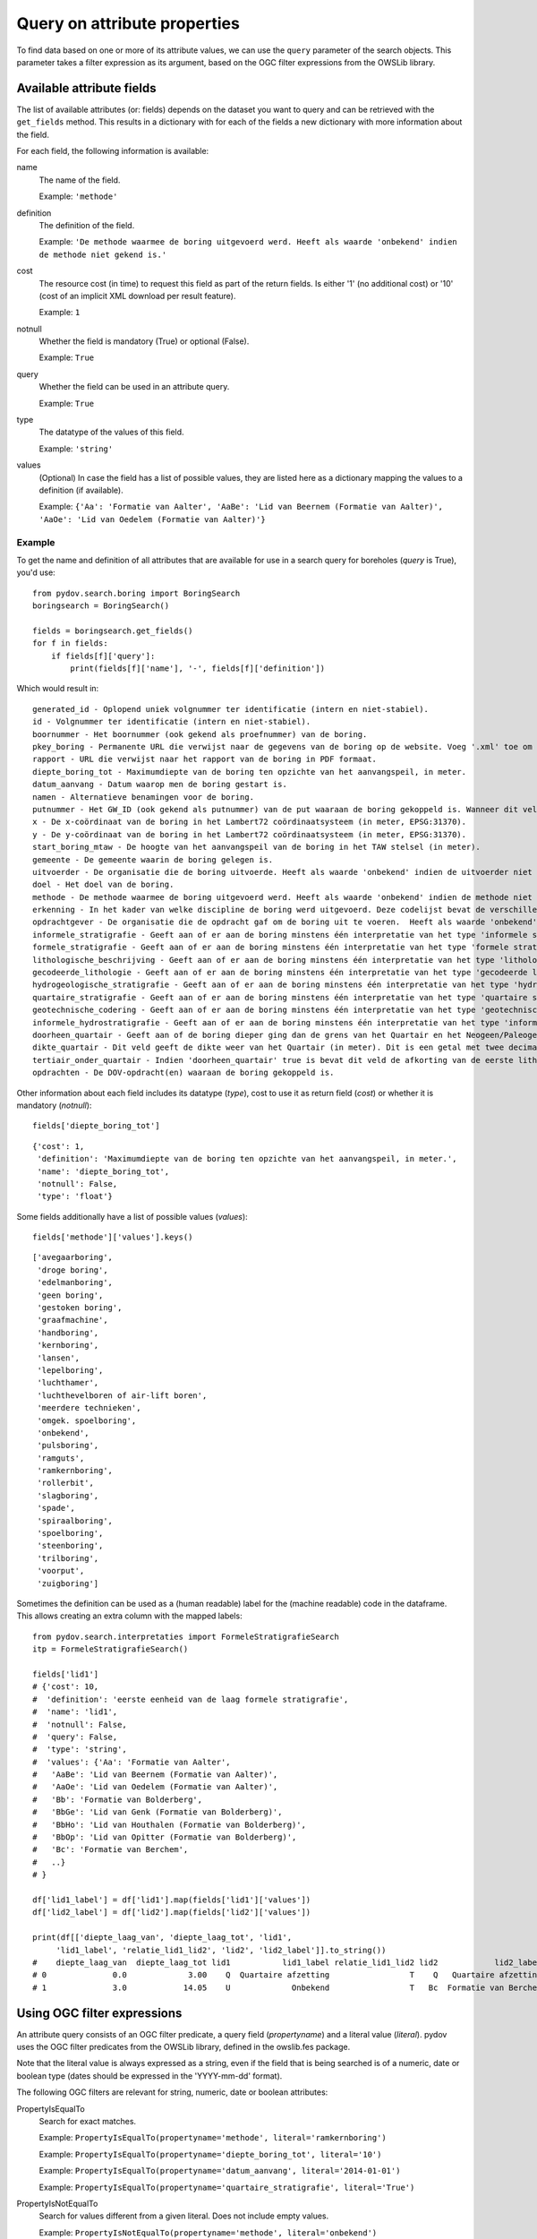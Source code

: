.. _query_attribute:

=============================
Query on attribute properties
=============================

To find data based on one or more of its attribute values, we can use the ``query`` parameter of the search objects. This parameter takes a filter expression as its argument, based on the OGC filter expressions from the OWSLib library.

.. _available_attribute_fields:

Available attribute fields
**************************
The list of available attributes (or: fields) depends on the dataset you want to query and can be retrieved with the ``get_fields`` method. This results in a dictionary with for each of the fields a new dictionary with more information about the field.

For each field, the following information is available:

name
    The name of the field.

    Example: ``'methode'``

definition
    The definition of the field.

    Example: ``'De methode waarmee de boring uitgevoerd werd. Heeft als waarde 'onbekend' indien de methode niet gekend is.'``

cost
    The resource cost (in time) to request this field as part of the return fields. Is either '1' (no additional cost) or '10' (cost of an implicit XML download per result feature).

    Example: ``1``

notnull
    Whether the field is mandatory (True) or optional (False).

    Example: ``True``

query
    Whether the field can be used in an attribute query.

    Example: ``True``

type
    The datatype of the values of this field.

    Example: ``'string'``

values
    (Optional) In case the field has a list of possible values, they are listed here as a dictionary mapping the values to a definition (if available).

    Example: ``{'Aa': 'Formatie van Aalter', 'AaBe': 'Lid van Beernem (Formatie van Aalter)', 'AaOe': 'Lid van Oedelem (Formatie van Aalter)'}``

Example
-------
To get the name and definition of all attributes that are available for use in a search query for boreholes (`query` is True), you'd use:

::

    from pydov.search.boring import BoringSearch
    boringsearch = BoringSearch()

    fields = boringsearch.get_fields()
    for f in fields:
        if fields[f]['query']:
            print(fields[f]['name'], '-', fields[f]['definition'])

Which would result in:

::

    generated_id - Oplopend uniek volgnummer ter identificatie (intern en niet-stabiel).
    id - Volgnummer ter identificatie (intern en niet-stabiel).
    boornummer - Het boornummer (ook gekend als proefnummer) van de boring.
    pkey_boring - Permanente URL die verwijst naar de gegevens van de boring op de website. Voeg '.xml' toe om een XML voorstelling van deze gegevens te verkrijgen.
    rapport - URL die verwijst naar het rapport van de boring in PDF formaat.
    diepte_boring_tot - Maximumdiepte van de boring ten opzichte van het aanvangspeil, in meter.
    datum_aanvang - Datum waarop men de boring gestart is.
    namen - Alternatieve benamingen voor de boring.
    putnummer - Het GW_ID (ook gekend als putnummer) van de put waaraan de boring gekoppeld is. Wanneer dit veld leeg is is de boring niet gekoppeld aan een put.
    x - De x-coördinaat van de boring in het Lambert72 coördinaatsysteem (in meter, EPSG:31370).
    y - De y-coördinaat van de boring in het Lambert72 coördinaatsysteem (in meter, EPSG:31370).
    start_boring_mtaw - De hoogte van het aanvangspeil van de boring in het TAW stelsel (in meter).
    gemeente - De gemeente waarin de boring gelegen is.
    uitvoerder - De organisatie die de boring uitvoerde. Heeft als waarde 'onbekend' indien de uitvoerder niet gekend is.
    doel - Het doel van de boring.
    methode - De methode waarmee de boring uitgevoerd werd. Heeft als waarde 'onbekend' indien de methode niet gekend is.
    erkenning - In het kader van welke discipline de boring werd uitgevoerd. Deze codelijst bevat de verschillende disciplines van erkende boorbedrijven uit artikel 6, 7°, a) van VLAREL.
    opdrachtgever - De organisatie die de opdracht gaf om de boring uit te voeren.  Heeft als waarde 'onbekend' indien de opdrachtgever niet gekend is.
    informele_stratigrafie - Geeft aan of er aan de boring minstens één interpretatie van het type 'informele stratigrafie' gekoppeld is.
    formele_stratigrafie - Geeft aan of er aan de boring minstens één interpretatie van het type 'formele stratigrafie' gekoppeld is.
    lithologische_beschrijving - Geeft aan of er aan de boring minstens één interpretatie van het type 'lithologische beschrijving' gekoppeld is.
    gecodeerde_lithologie - Geeft aan of er aan de boring minstens één interpretatie van het type 'gecodeerde lithologie' gekoppeld is.
    hydrogeologische_stratigrafie - Geeft aan of er aan de boring minstens één interpretatie van het type 'hydrogeologische stratigrafie' gekoppeld is.
    quartaire_stratigrafie - Geeft aan of er aan de boring minstens één interpretatie van het type 'quartaire stratigrafie' gekoppeld is.
    geotechnische_codering - Geeft aan of er aan de boring minstens één interpretatie van het type 'geotechnische codering' gekoppeld is.
    informele_hydrostratigrafie - Geeft aan of er aan de boring minstens één interpretatie van het type 'informele hydrostratigrafie' gekoppeld is.
    doorheen_quartair - Geeft aan of de boring dieper ging dan de grens van het Quartair en het Neogeen/Paleogeen (Tertiair). Dit veld is enkel ingevuld indien er minstens één interpretatie van het type 'formele stratigrafie' gekoppeld is aan de boring én het Quartair geïnterpreteerd werd.
    dikte_quartair - Dit veld geeft de dikte weer van het Quartair (in meter). Dit is een getal met twee decimalen, soms voorafgegaan door < of >= (bv. >= 10.00).
    tertiair_onder_quartair - Indien 'doorheen_quartair' true is bevat dit veld de afkorting van de eerste lithostratigrafische eenheid van het Neogeen/Paleogeen (Tertiair) die voorkomt onder het Quartair.
    opdrachten - De DOV-opdracht(en) waaraan de boring gekoppeld is.

Other information about each field includes its datatype (`type`), cost to use it as return field (`cost`) or whether it is mandatory (`notnull`):

::

    fields['diepte_boring_tot']

::

    {'cost': 1,
     'definition': 'Maximumdiepte van de boring ten opzichte van het aanvangspeil, in meter.',
     'name': 'diepte_boring_tot',
     'notnull': False,
     'type': 'float'}

Some fields additionally have a list of possible values (`values`):

::

    fields['methode']['values'].keys()

::

    ['avegaarboring',
     'droge boring',
     'edelmanboring',
     'geen boring',
     'gestoken boring',
     'graafmachine',
     'handboring',
     'kernboring',
     'lansen',
     'lepelboring',
     'luchthamer',
     'luchthevelboren of air-lift boren',
     'meerdere technieken',
     'omgek. spoelboring',
     'onbekend',
     'pulsboring',
     'ramguts',
     'ramkernboring',
     'rollerbit',
     'slagboring',
     'spade',
     'spiraalboring',
     'spoelboring',
     'steenboring',
     'trilboring',
     'voorput',
     'zuigboring']

Sometimes the definition can be used as a (human readable) label for the (machine readable) code in the dataframe. This allows creating an extra column with the mapped labels:

::

    from pydov.search.interpretaties import FormeleStratigrafieSearch
    itp = FormeleStratigrafieSearch()

    fields['lid1']
    # {'cost': 10,
    #  'definition': 'eerste eenheid van de laag formele stratigrafie',
    #  'name': 'lid1',
    #  'notnull': False,
    #  'query': False,
    #  'type': 'string',
    #  'values': {'Aa': 'Formatie van Aalter',
    #   'AaBe': 'Lid van Beernem (Formatie van Aalter)',
    #   'AaOe': 'Lid van Oedelem (Formatie van Aalter)',
    #   'Bb': 'Formatie van Bolderberg',
    #   'BbGe': 'Lid van Genk (Formatie van Bolderberg)',
    #   'BbHo': 'Lid van Houthalen (Formatie van Bolderberg)',
    #   'BbOp': 'Lid van Opitter (Formatie van Bolderberg)',
    #   'Bc': 'Formatie van Berchem',
    #   ..}
    # }

    df['lid1_label'] = df['lid1'].map(fields['lid1']['values'])
    df['lid2_label'] = df['lid2'].map(fields['lid2']['values'])

    print(df[['diepte_laag_van', 'diepte_laag_tot', 'lid1',
         'lid1_label', 'relatie_lid1_lid2', 'lid2', 'lid2_label']].to_string())
    #    diepte_laag_van  diepte_laag_tot lid1           lid1_label relatie_lid1_lid2 lid2            lid2_label
    # 0              0.0             3.00    Q  Quartaire afzetting                 T    Q   Quartaire afzetting
    # 1              3.0            14.05    U             Onbekend                 T   Bc  Formatie van Berchem


Using OGC filter expressions
****************************
An attribute query consists of an OGC filter predicate, a query field (`propertyname`) and a literal value (`literal`). pydov uses the OGC filter predicates from the OWSLib library, defined in the owslib.fes package.

Note that the literal value is always expressed as a string, even if the field that is being searched is of a numeric, date or boolean type (dates should be expressed in the 'YYYY-mm-dd' format).


The following OGC filters are relevant for string, numeric, date or boolean attributes:

PropertyIsEqualTo
    Search for exact matches.

    Example: ``PropertyIsEqualTo(propertyname='methode', literal='ramkernboring')``

    Example: ``PropertyIsEqualTo(propertyname='diepte_boring_tot', literal='10')``

    Example: ``PropertyIsEqualTo(propertyname='datum_aanvang', literal='2014-01-01')``

    Example: ``PropertyIsEqualTo(propertyname='quartaire_stratigrafie', literal='True')``

PropertyIsNotEqualTo
    Search for values different from a given literal. Does not include empty values.

    Example: ``PropertyIsNotEqualTo(propertyname='methode', literal='onbekend')``

PropertyIsNull
    Search for empty values. This filter only requires a propertyname.

    Example: ``PropertyIsNull(propertyname='gemeente')``


The following OGC filters are relevant for string attributes:

PropertyIsLike
    Search for fuzzy matches. You can use the '_' wildcard to represent a single character and the '%' wildcard to represent multiple characters.

    Example: ``PropertyIsLike(propertyname='methode', literal='lucht%')``


The following OGC filters are relevant for numeric or date attributes:

PropertyIsLessThan
    Search for values strictly less than (or: before) the given literal.

    Example: ``PropertyIsLessThan(propertyname='diepte_boring_tot', literal='10')``

PropertyIsLessThanOrEqualTo
    Search for values less than (or: before) or equal to the given literal.

    Example: ``PropertyIsLessThanOrEqualTo(propertyname='datum_aanvang', literal='2014-12-31')``

PropertyIsGreaterThan
    Search for values strictly greater than (or: after) the given literal.

    Example: ``PropertyIsGreaterThan(propertyname='diepte_boring_tot', literal='10')``

PropertyIsGreaterThanOrEqualTo
    Search for values greater than (or: after) or equal to the given literal.

    Example: ``PropertyIsGreaterThanOrEqualTo(propertyname='datum_aanvang', literal='2015-01-01')``

PropertyIsBetween
    Search for values greater than (or: after) or equal to the lower boundary and less than (or: before) or equal to the upper boundary. This filter requires two literal values as the lower and upper boundaries. Boundaries are inclusive.

    Example: ``PropertyIsBetween(propertyname='diepte_boring_tot', lower='20', upper='50')``

    Example: ``PropertyIsBetween(propertyname='datum_aanvang', lower='2014-01-01', upper='2014-12-31')``


Logically combining filter expressions
**************************************
You can combine different OGC filter expressions in one query by using the `And`, `Or` and `Not` predicates from the owslib.fes package.

Each of `And`, `Or` and `Not` take a list as argument, in the case of `And` and `Or` the list should consist of at least two items. Each item can be a simple OGC filter expression or another `And`, `Or` or `Not` expression, so you can nest different levels of filter expressions.

And
    Return results that match all listed filters.

    Example: ``And([PropertyIsLessThan(propertyname='diepte_boring_tot', literal='10'), PropertyIsGreaterThan(propertyname='datum_aanvang', literal='2014-12-31')])``

Or
    Return results that match one or more listed filters.

    Example: ``Or([PropertyIsLessThan(propertyname='diepte_boring_tot', literal='10'), PropertyIsGreaterThan(propertyname='datum_aanvang', literal='2014-12-31')])``

Not
    Return results that do not match any of the listed filters.

    Example: ``Not([PropertyIsLike(propertyname='methode', literal='lucht%')])``

Example
-------
An example of an advanced query using a nested combination of logical filter expressions:

::

    from owslib.fes import And, Or, Not
    from owslib.fes import PropertyIsEqualTo, PropertyIsLike, PropertyIsNull

    from pydov.search.boring import BoringSearch
    boringsearch = BoringSearch()

    query = And([PropertyIsEqualTo(propertyname='gemeente',
                                   literal='Antwerpen'),
                 Or([Not([PropertyIsNull(propertyname='putnummer')]),
                    PropertyIsLike(propertyname='doel',
                                   literal='Grondwater%'),
                    PropertyIsEqualTo(propertyname='erkenning',
                                      literal='2. Andere grondwaterwinningen')]
                   )]
               )
    df = boring.search(query=query)


Using custom filter expressions
*******************************

pydov adds two custom filter expressions to the available set from OGC described above. They can be imported from the pydov.util.query module.


Query using lists
-----------------

pydov extends the default OGC filter expressions described above with a new expression `PropertyInList` that allows you to use lists (of strings) in search queries.

The `PropertyInList` internally translates to a `PropertyIsEqualTo` and is relevant for string, numeric, date or boolean attributes:

PropertyInList
    Search for one of a list of exact matches.

    Internally this is translated to ``Or([PropertyIsEqualTo(), PropertyIsEqualTo(), ...])``.

    Example: ``PropertyInList(propertyname='methode', list=['ramkernboring', 'spoelboring', 'spade'])``


Join different searches
-----------------------

The `Join` expression allows you to join multiple searches together. This allows combining results from different datasets to get the results you're looking for.

Join
    Join searches together using a common attribute. Instead of a propertyname and a literal (or a list of literals), this expression takes a Pandas dataframe and one or two join columns.

    You can either specify a single column (in the `on` parameter) which should exist both in the provided dataframe as in the datatype being searched.
    Alternatively, you can specify both the `on` column (which should exist in the queried datatype) as well as the `using` column (which should exists in the provided dataframe).

    Example: ``Join(df_boringen, 'pkey_boring')``

    Example: ``Join(df_boringen, on='pkey_boring')``

    Example: ``Join(df_boringen, on='pkey_boring', using='boringfiche')``

The following example returns all the lithological descriptions of boreholes that are at least 20 meters deep (note that this is different from 'lithological descriptions with a depth of at least 20m'):

::

    from pydov.util.query import Join

    from pydov.search.boring import BoringSearch
    from pydov.search.interpretaties import LithologischeBeschrijvingenSearch

    bs = BoringSearch()
    ls = LithologischeBeschrijvingenSearch()

    boringen = bs.search(query=PropertyIsGreaterThan('diepte_tot_m', '20'),
                         return_fields=('pkey_boring',))

    lithologische_beschrijvingen = ls.search(query=Join(boringen, 'pkey_boring'))

`Join` expressions can be logically combined with other filter expressions, for example to further restrict the resultset:

::

    from owslib.fes import And
    from owslib.fes import PropertyIsEqualTo

    from pydov.util.query import Join

    from pydov.search.boring import BoringSearch
    from pydov.search.interpretaties import LithologischeBeschrijvingenSearch

    bs = BoringSearch()
    ls = LithologischeBeschrijvingenSearch()

    boringen = bs.search(query=PropertyIsGreaterThan('diepte_tot_m', '20'),
                         return_fields=('pkey_boring',))

    lithologische_beschrijvingen = ls.search(query=And([Join(boringen, 'pkey_boring'),
                                                        PropertyIsEqualTo('betrouwbaarheid_interpretatie', 'goed')]))

The following example gets borehole information based on a search for groundwater filters:

::

    from pydov.util.query import Join

    from pydov.search.boring import BoringSearch
    from pydov.search.grondwaterfilter import GrondwaterFilterSearch

    fs = GrondwaterFilterSearch()
    bs = BoringSearch()

    filters = fs.search(location=WithinDistance(Point(96540, 186900), 10, 'km'),
                        return_fields=('pkey_filter', 'boringfiche'))

    print(filters.head())
    #                                              pkey_filter                                            boringfiche
    # 0  https://www.dov.vlaanderen.be/data/filter/1989-000092  https://www.dov.vlaanderen.be/data/boring/1989-021283
    # 1  https://www.dov.vlaanderen.be/data/filter/2003-007671                                                    NaN
    # 2  https://www.dov.vlaanderen.be/data/filter/1989-001026  https://www.dov.vlaanderen.be/data/boring/1989-065942

    boringen = bs.search(query=Join(filters, on='pkey_boring', using='boringfiche'))

    print(boringen.head())
    #                                              pkey_boring      ...     boormethode
    # 0  https://www.dov.vlaanderen.be/data/boring/1989-021283      ...        onbekend
    # 1  https://www.dov.vlaanderen.be/data/boring/1989-065942      ...        onbekend
